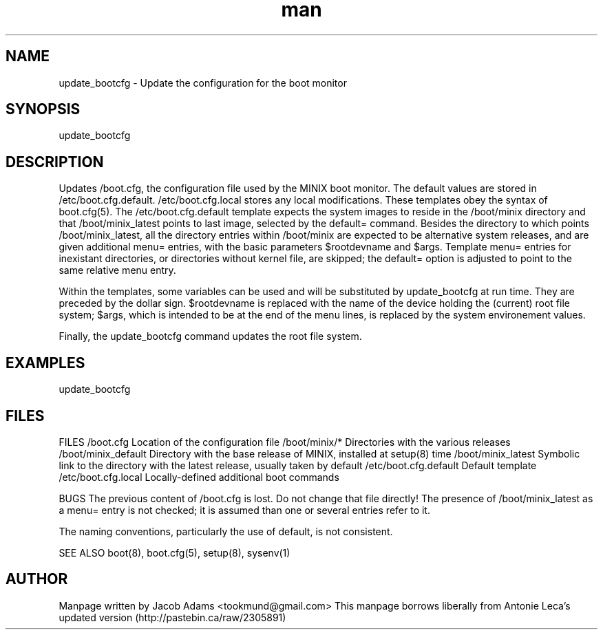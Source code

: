 .TH man 8 "14 July  2015" "2.0" "update_bootcfg  man page"
.SH NAME
update_bootcfg \- Update the configuration for the boot monitor

.SH SYNOPSIS
update_bootcfg

.SH DESCRIPTION
Updates /boot.cfg, the configuration file used by the MINIX boot monitor. The default values are stored in /etc/boot.cfg.default.
/etc/boot.cfg.local stores any local modifications. These templates obey the syntax of boot.cfg(5). The /etc/boot.cfg.default template 
expects the system images to reside in the /boot/minix directory and that /boot/minix_latest points to last image, selected by the default= command. Besides the directory to which points /boot/minix_latest, all the directory entries within /boot/minix are expected to be alternative system releases, and are given additional menu= entries, with the basic parameters $rootdevname and $args. Template menu= entries for inexistant directories, or directories without kernel file, are skipped; the default= option is adjusted to point to the
same relative menu entry.

Within the templates, some variables can be used and will be substituted by update_bootcfg at run time. They are preceded by the dollar 
sign. $rootdevname is replaced with the name of the device holding the (current) root file system; $args, which is intended to be at the 
end of the menu lines, is replaced by the system environement values.

Finally, the update_bootcfg command updates the root file system.

.SH EXAMPLES
update_bootcfg

.SH FILES
FILES
/boot.cfg
Location of the configuration file
/boot/minix/*
Directories with the various releases
/boot/minix_default
Directory with the base release of MINIX, installed at setup(8) time
/boot/minix_latest
Symbolic link to the directory with the latest release, usually taken by default
/etc/boot.cfg.default
Default template
/etc/boot.cfg.local
Locally-defined additional boot commands

BUGS
The previous content of /boot.cfg is lost. Do not change that file directly!
The presence of /boot/minix_latest as a menu= entry is not checked; it is assumed than one or several entries refer to it.

The naming conventions, particularly the use of default, is not consistent.

SEE ALSO
boot(8), boot.cfg(5), setup(8), sysenv(1)

.SH AUTHOR
Manpage written by Jacob Adams <tookmund@gmail.com>
This manpage borrows liberally from Antonie Leca's updated version (http://pastebin.ca/raw/2305891)
